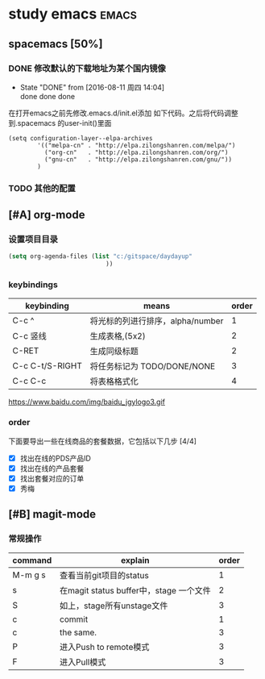 #+FILETAGS :test:study:emacs:
#+SEQ_TODO: REPORT(r) BUG(b) | FIXED(f)
#+SEQ_TODO: TODO(!T) | DONE(D@) CANCELED(C@/!)
* study emacs                                                         :emacs:
** spacemacs [50%] 

*** DONE 修改默认的下载地址为某个国内镜像
    CLOSED: [2016-08-11 周四 14:04]
    - State "DONE"       from              [2016-08-11 周四 14:04] \\
      done done done
在打开emacs之前先修改.emacs.d/init.el添加 如下代码。之后将代码调整到.spacemacs 的user-init()里面
 #+BEGIN_SRC emacs-elisp
 (setq configuration-layer--elpa-archives
         '(("melpa-cn" . "http://elpa.zilongshanren.com/melpa/")
           ("org-cn"   . "http://elpa.zilongshanren.com/org/")
           ("gnu-cn"   . "http://elpa.zilongshanren.com/gnu/"))
         )
 #+END_SRC

*** TODO 其他的配置

** [#A] org-mode

*** 设置项目目录
#+BEGIN_SRC emacs-lisp
(setq org-agenda-files (list "c:/gitspace/daydayup"
                           ))

#+END_SRC
*** keybindings
| keybinding      | means                            | order |
|-----------------+----------------------------------+-------|
| C-c ^           | 将光标的列进行排序，alpha/number |     1 |
| C-c 竖线        | 生成表格,(5x2)                   |     2 |
| C-RET           | 生成同级标题                     |     2 |
| C-c C-t/S-RIGHT | 将任务标记为 TODO/DONE/NONE      |     3 |
| C-c C-c         | 将表格格式化                     |     4 |

https://www.baidu.com/img/baidu_jgylogo3.gif
*** order
 下面要导出一些在线商品的套餐数据，它包括以下几步 [4/4]
- [X] 找出在线的PDS产品ID
- [X] 找出在线的产品套餐
- [X] 找出套餐对应的订单
- [X] 秀梅
** [#B] magit-mode
*** 常规操作
| command | explain                                 | order |
|---------+-----------------------------------------+-------|
| M-m g s | 查看当前git项目的status                 |     1 |
| s       | 在magit status buffer中，stage 一个文件 |     2 |
| S       | 如上，stage所有unstage文件              |     3 |
| c       | commit                                  |     1 |
| c       | the same.                               |     3 |
| P       | 进入Push to remote模式                  |     3 |
| F       | 进入Pull模式                            | 3     |

